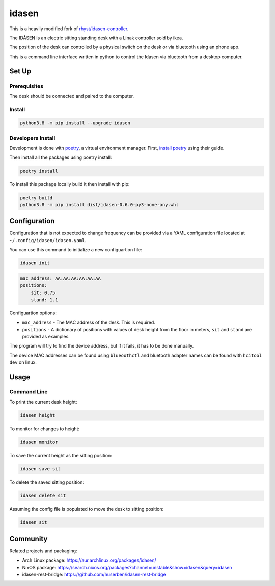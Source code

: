 idasen
######

|PyPi Version| |Build Status| |Documentation Status| |Black|

This is a heavily modified fork of `rhyst/idasen-controller`_.

The IDÅSEN is an electric sitting standing desk with a Linak controller sold by
ikea.

The position of the desk can controlled by a physical switch on the desk or
via bluetooth using an phone app.

This is a command line interface written in python to control the Idasen via
bluetooth from a desktop computer.

Set Up
******

Prerequisites
=============

The desk should be connected and paired to the computer.

Install
=======

.. code-block:: bash

    python3.8 -m pip install --upgrade idasen

Developers Install
==================

Development is done with `poetry`_, a virtual environment manager.
First, `install poetry`_ using their guide.

Then install all the packages using poetry install:

.. code-block:: bash

    poetry install

To install this package locally build it then install with pip:


.. code-block:: bash

    poetry build
    python3.8 -m pip install dist/idasen-0.6.0-py3-none-any.whl

Configuration
*************
Configuration that is not expected to change frequency can be provided via a
YAML configuration file located at ``~/.config/idasen/idasen.yaml``.

You can use this command to initialize a new configuartion file:

.. code-block:: bash

    idasen init

.. code-block:: yaml

    mac_address: AA:AA:AA:AA:AA:AA
    positions:
        sit: 0.75
        stand: 1.1

Configuartion options:

* ``mac_address`` - The MAC address of the desk. This is required.
* ``positions`` - A dictionary of positions with values of desk height from the
  floor in meters, ``sit`` and ``stand`` are provided as examples.

The program will try to find the device address,
but if it fails, it has to be done manually.

The device MAC addresses can be found using ``blueoothctl`` and bluetooth
adapter names can be found with ``hcitool dev`` on linux.

Usage
*****

Command Line
============

To print the current desk height:

.. code-block:: bash

    idasen height

To monitor for changes to height:

.. code-block:: bash

    idasen monitor

To save the current height as the sitting position:

.. code-block:: bash

    idasen save sit

To delete the saved sitting position:

.. code-block:: bash

    idasen delete sit

Assuming the config file is populated to move the desk to sitting position:

.. code-block:: bash

    idasen sit

Community
*********

Related projects and packaging:

* Arch Linux package: https://aur.archlinux.org/packages/idasen/
* NixOS package: https://search.nixos.org/packages?channel=unstable&show=idasen&query=idasen
* idasen-rest-bridge: https://github.com/huserben/idasen-rest-bridge

.. _poetry: https://python-poetry.org/
.. _install poetry: https://python-poetry.org/docs/#installation
.. _rhyst/idasen-controller: https://github.com/rhyst/idasen-controller

.. |PyPi Version| image:: https://badge.fury.io/py/idasen.svg
   :target: https://badge.fury.io/py/idasen
.. |Build Status| image:: https://github.com/newAM/idasen/workflows/Tests/badge.svg
   :target: https://github.com/newAM/idasen/actions
.. |Documentation Status| image:: https://readthedocs.org/projects/idasen/badge/?version=latest
   :target: https://idasen.readthedocs.io/en/latest/?badge=latest
.. |Black| image:: https://img.shields.io/badge/code%20style-black-000000.svg
   :target: https://github.com/psf/black
